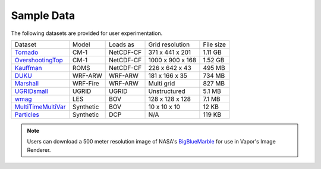 .. _sampleData:

Sample Data
-----------

The following datasets are provided for user experimentation.

+-----------------------------+-----------+----------------+-------------------+-----------+
| Dataset                     | Model     | Loads as       | Grid resolution   | File size |
+-----------------------------+-----------+----------------+-------------------+-----------+
| Tornado_                    | CM-1      | NetCDF-CF      | 371 x 441 x 201   | 1.11 GB   |
+-----------------------------+-----------+----------------+-------------------+-----------+
| OvershootingTop_            | CM-1      | NetCDF-CF      | 1000 x 900 x 168  | 1.52 GB   |
+-----------------------------+-----------+----------------+-------------------+-----------+
| Kauffman_                   | ROMS      | NetCDF-CF      | 226 x 642 x 43    | 495 MB    |
+-----------------------------+-----------+----------------+-------------------+-----------+
| DUKU_                       | WRF-ARW   | WRF-ARW        | 181 x 166 x 35    | 734 MB    |
+-----------------------------+-----------+----------------+-------------------+-----------+
| Marshall_                   | WRF-Fire  | WRF-ARW        | Multi grid        | 827 MB    |
+-----------------------------+-----------+----------------+-------------------+-----------+
| UGRIDsmall_                 | UGRID     | UGRID          | Unstructured      | 5.1 MB    |
+-----------------------------+-----------+----------------+-------------------+-----------+
| wmag_                       | LES       | BOV            | 128 x 128 x 128   | 7.1 MB    |
+-----------------------------+-----------+----------------+-------------------+-----------+
| MultiTimeMultiVar_          | Synthetic | BOV            | 10 x 10 x 10      | 12 KB     |
+-----------------------------+-----------+----------------+-------------------+-----------+
| Particles_                  | Synthetic | DCP            | N/A               | 119 KB    |
+-----------------------------+-----------+----------------+-------------------+-----------+

.. _DUKU: https://drive.google.com/file/d/1lZdxM5TzcqhjwlZ2K5WRK0T4bumbxb1R/view?usp=sharing

.. _Kauffman: https://drive.google.com/file/d/1918eZ3UJzaGH8NbKjYjCNLpl8V3uyGww/view?usp=sharing

.. _UGRIDsmall: https://drive.google.com/file/d/1kQASS78W9KyMLYvJv40Pvm60j0gCvq3s/view?usp=sharing

.. _Tornado: https://drive.google.com/file/d/18T7Ss01YjufK3_ScdUlxz9ljAJ8nL_-b/view?usp=sharing

.. _OvershootingTop: https://drive.google.com/file/d/1JB1AdIItI2-WtTCovvYdKCqTFLmFAhV0/view?usp=sharing

.. _MultiTimeMultiVar: https://drive.google.com/file/d/1cp-oNVaLej6jzcDo2sOYec56svfX0sGc/view?usp=sharing

.. _wmag: https://drive.google.com/file/d/1H6sfOd9uh6Lk3RbAbDkTzKt7NWt7AcoJ/view?usp=sharing

.. _Particles: https://drive.google.com/file/d/1DoC8EJEp9oCaBfTCJUj12vgR6-ykhK48/view?usp=sharing

.. _Marshall: https://drive.google.com/file/d/1QVq6L90BEC408MoROxTf7lTboaBG18Wh/view?usp=sharing

.. note:: Users can download a 500 meter resolution image of NASA's `BigBlueMarble <https://drive.google.com/open?id=1qIwh8ZJj67d85ktkjpgOVBAE-oMRi3rD>`_ for use in Vapor's Image Renderer.
